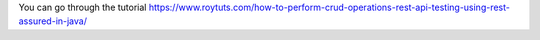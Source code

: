 You can go through the tutorial https://www.roytuts.com/how-to-perform-crud-operations-rest-api-testing-using-rest-assured-in-java/
